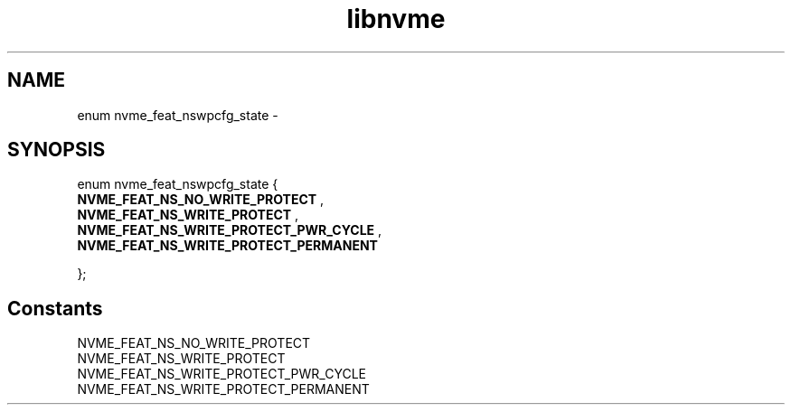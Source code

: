 .TH "libnvme" 9 "enum nvme_feat_nswpcfg_state" "February 2022" "API Manual" LINUX
.SH NAME
enum nvme_feat_nswpcfg_state \- 
.SH SYNOPSIS
enum nvme_feat_nswpcfg_state {
.br
.BI "    NVME_FEAT_NS_NO_WRITE_PROTECT"
, 
.br
.br
.BI "    NVME_FEAT_NS_WRITE_PROTECT"
, 
.br
.br
.BI "    NVME_FEAT_NS_WRITE_PROTECT_PWR_CYCLE"
, 
.br
.br
.BI "    NVME_FEAT_NS_WRITE_PROTECT_PERMANENT"

};
.SH Constants
.IP "NVME_FEAT_NS_NO_WRITE_PROTECT" 12
.IP "NVME_FEAT_NS_WRITE_PROTECT" 12
.IP "NVME_FEAT_NS_WRITE_PROTECT_PWR_CYCLE" 12
.IP "NVME_FEAT_NS_WRITE_PROTECT_PERMANENT" 12
